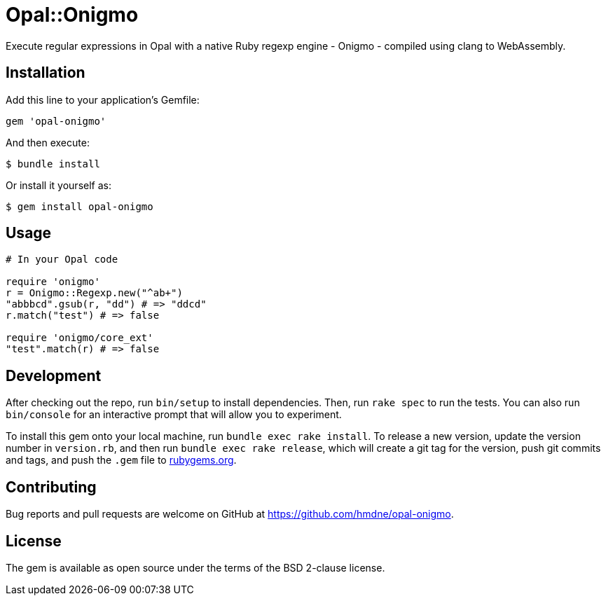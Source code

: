 = Opal::Onigmo

Execute regular expressions in Opal with a native Ruby regexp engine - Onigmo - compiled using clang to WebAssembly.

== Installation

Add this line to your application's Gemfile:

[source,ruby]
----
gem 'opal-onigmo'
----

And then execute:

[source,sh]
----
$ bundle install
----

Or install it yourself as:

[source,sh]
----
$ gem install opal-onigmo
----


== Usage

[source,ruby]
----
# In your Opal code

require 'onigmo'
r = Onigmo::Regexp.new("^ab+")
"abbbcd".gsub(r, "dd") # => "ddcd"
r.match("test") # => false

require 'onigmo/core_ext'
"test".match(r) # => false
----


== Development

After checking out the repo, run `bin/setup` to install dependencies. Then, run `rake spec` to run the tests. You can also run `bin/console` for an interactive prompt that will allow you to experiment.

To install this gem onto your local machine, run `bundle exec rake install`. To release a new version, update the version number in `version.rb`, and then run `bundle exec rake release`, which will create a git tag for the version, push git commits and tags, and push the `.gem` file to https://rubygems.org[rubygems.org].

== Contributing

Bug reports and pull requests are welcome on GitHub at https://github.com/hmdne/opal-onigmo.

== License

The gem is available as open source under the terms of the BSD 2-clause license.
